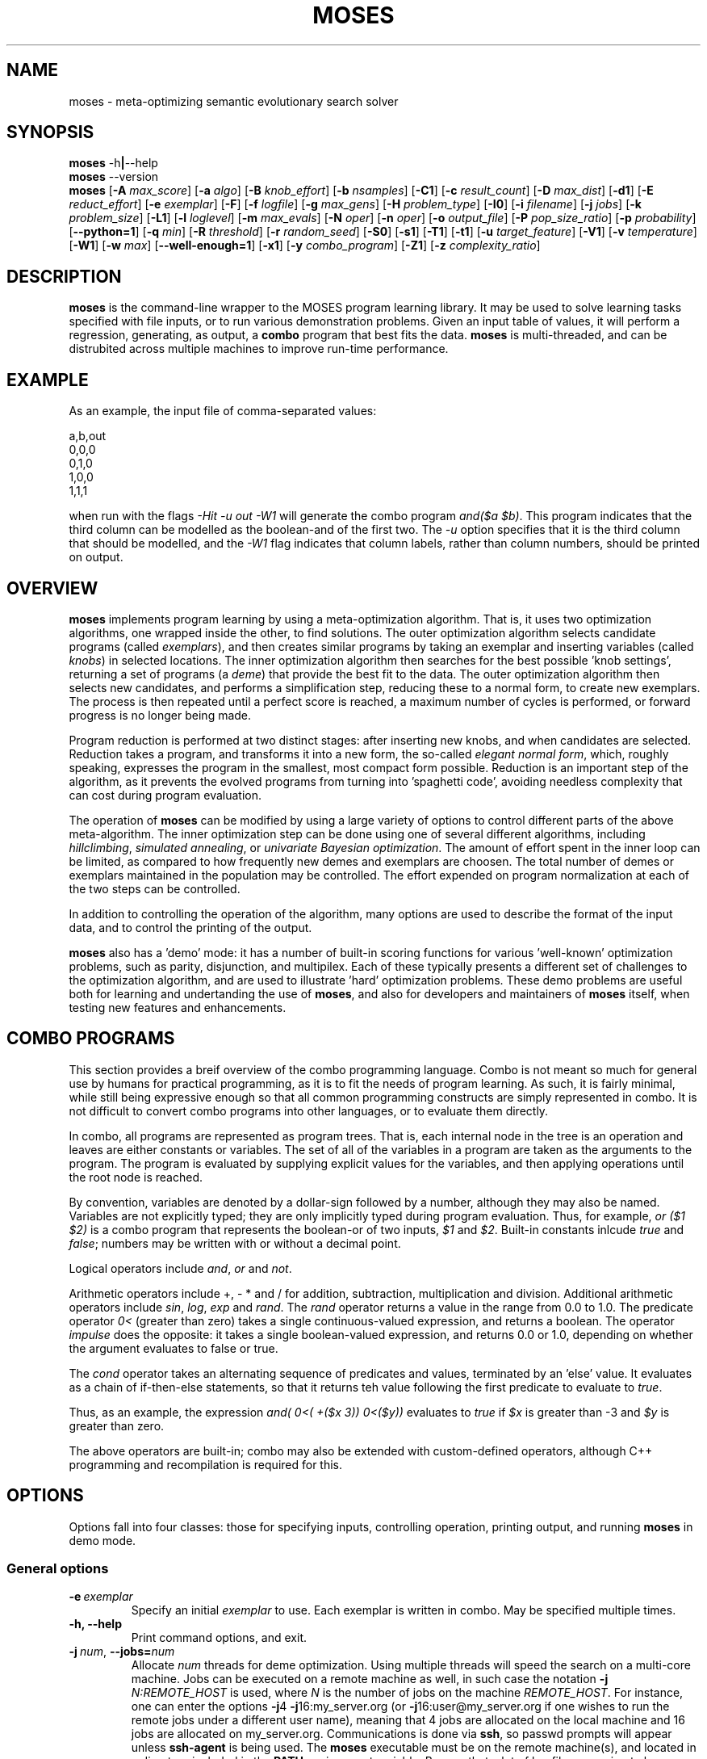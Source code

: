 .\"                                      Hey, EMACS: -*- nroff -*-
.\" Man page for moses-exec
.\"
.\" Copyright (C) 2011,2012 Linas Vepstas
.\"
.\" First parameter, NAME, should be all caps
.\" Second parameter, SECTION, should be 1-8, maybe w/ subsection
.\" other parameters are allowed: see man(7), man(1)
.pc
.TH MOSES 1 "June 1, 2012" "3.1.7" "OpenCog Learning"
.LO 1
.\" Please adjust this date whenever revising the manpage.
.\"
.\" Some roff macros, for reference:
.\" .nh        disable hyphenation
.\" .hy        enable hyphenation
.\" .ad l      left justify
.\" .ad b      justify to both left and right margins
.\" .nf        disable filling
.\" .fi        enable filling
.\" .br        insert line break
.\" .sp <n>    insert n+1 empty lines
.\" for manpage-specific macros, see man(7)
.SH NAME
moses \- meta-optimizing semantic evolutionary search solver
.SH SYNOPSIS
.\" The help & version command line
.B moses
.RB \-h | \--help
.br
.B moses
.RB \--version
.br
.\" The general command line
.B moses
.RB [ \-A
.IR max_score ]
.RB [ \-a
.IR algo ]
.RB [ \-B
.IR knob_effort ]
.RB [ \-b
.IR nsamples ]
.RB [ \-C1 ]
.RB [ \-c
.IR result_count ]
.RB [ \-D
.IR max_dist ]
.RB [ \-d1 ]
.RB [ \-E
.IR reduct_effort ]
.RB [ \-e
.IR exemplar ]
.RB [ \-F ]
.RB [ \-f
.IR logfile ]
.RB [ \-g
.IR max_gens ]
.RB [ \-H
.IR problem_type ]
.RB [ \-I0 ]
.RB [ \-i
.IR filename ]
.RB [ \-j
.IR jobs ]
.RB [ \-k
.IR problem_size ]
.RB [ \-L1 ]
.RB [ \-l
.IR loglevel ]
.RB [ \-m
.IR max_evals ]
.RB [ \-N
.IR oper ]
.RB [ \-n
.IR oper ]
.RB [ \-o
.IR output_file ]
.RB [ \-P
.IR pop_size_ratio ]
.RB [ \-p
.IR probability ]
.RB [ \-\-python=1 ]
.RB [ \-q
.IR min ]
.RB [ \-R
.IR threshold ]
.RB [ \-r
.IR random_seed ]
.RB [ \-S0 ]
.RB [ \-s1 ]
.RB [ \-T1 ]
.RB [ \-t1 ]
.RB [ \-u
.IR target_feature ]
.RB [ \-V1 ]
.RB [ \-v
.IR temperature ]
.RB [ \-W1 ]
.RB [ \-w
.IR max ]
.RB [ \-\-well\-enough=1 ]
.RB [ \-x1 ]
.RB [ \-y
.IR combo_program ]
.RB [ \-Z1 ]
.RB [ \-z
.IR complexity_ratio ]
.SH DESCRIPTION
.PP
.\" TeX users may be more comfortable with the \fB<whatever>\fP and
.\" \fI<whatever>\fP escape sequences to invode bold face and italics,
.\" respectively.
\fBmoses\fP is the command-line wrapper to the MOSES program learning
library. It may be used to solve learning tasks specified with file
inputs, or to run various demonstration problems.  Given an input table
of values, it will perform a regression, generating, as output,
a \fBcombo\fP program that best fits the data. \fBmoses\fP is
multi-threaded, and can be distrubited across multiple machines to
improve run-time performance.
.PP
.\" ============================================================
.SH EXAMPLE
As an example, the input file of comma-separated values:

.nf
\& a,b,out
\& 0,0,0
\& 0,1,0
\& 1,0,0
\& 1,1,1
.fi

when run with the flags \fI\-Hit\ \-u\ out\ \-W1\fR will generate the combo
program \fIand($a\ $b)\fR. This program indicates that the third column
can be modelled as the boolean-and of the first two.  The \fI\-u\fR option
specifies that it is the third column that should be modelled, and the
\fI\-W1\fR flag indicates that column labels, rather than column numbers,
should be printed on output.

.PP
.\" ============================================================
.SH OVERVIEW
\fBmoses\fP implements program learning by using a meta-optimization
algorithm. That is, it uses two optimization algorithms, one wrapped inside
the other, to find solutions.  The outer optimization algorithm selects
candidate programs (called \fIexemplars\fP), and then creates similar
programs by taking an exemplar and inserting variables (called
\fIknobs\fP) in selected locations. The inner optimization algorithm
then searches for the best possible 'knob settings', returning a set
of programs (a \fIdeme\fP) that provide the best fit to the data. The
outer optimization algorithm then selects new candidates, and performs
a simplification step, reducing these to a normal form, to create new
exemplars.  The process is then repeated until a perfect score is
reached, a maximum number of cycles is performed, or forward progress
is no longer being made.
.PP
Program reduction is performed at two distinct stages: after inserting new
knobs, and when candidates are selected.  Reduction takes a program, and
transforms it into a new form, the so-called \fIelegant normal form\fP,
which, roughly speaking, expresses the program in the smallest, most
compact form possible.  Reduction is an important step of the algorithm,
as it prevents the evolved programs from turning into 'spaghetti code',
avoiding needless complexity that can cost during program evaluation.
.PP
The operation of \fBmoses\fP can be modified by using a large variety of
options to control different parts of the above meta-algorithm.
The inner optimization step can be done using one of several different
algorithms, including \fIhillclimbing\fP, \fIsimulated annealing\fP,
or \fIunivariate Bayesian optimization\fP.  The amount of effort
spent in the inner loop can be limited, as compared to how frequently
new demes and exemplars are choosen. The total number of demes or
exemplars maintained in the population may be controlled.  The effort
expended on program normalization at each of the two steps can be
controlled.
.PP
In addition to controlling the operation of the algorithm, many
options are used to describe the format of the input data, and to
control the printing of the output.
.PP
\fBmoses\fP also has a 'demo' mode: it has a number of built-in
scoring functions for various 'well-known' optimization problems,
such as parity, disjunction, and multipilex. Each of these typically
presents a different set of challenges to the optimization algorithm,
and are used to illustrate 'hard' optimization problems.  These demo
problems are useful both for learning and undertanding the use of
\fBmoses\fP, and also for developers and maintainers of \fBmoses\fP
itself, when testing new features and enhancements.

.PP
.\" ============================================================
.SH COMBO PROGRAMS
This section provides a breif overview of the combo programming
language.  Combo is not meant so much for general use by humans
for practical programming, as it is to fit the needs of program
learning.  As such, it is fairly minimal, while still being expressive
enough so that all common programming constructs are simply represented
in combo.  It is not difficult to convert combo programs into
other languages, or to evaluate them directly.
.PP
In combo, all programs are represented as program trees. That
is, each internal node in the tree is an operation and leaves are
either constants or variables. The set of all of the variables in
a program are taken as the arguments to the program. The program
is evaluated by supplying explicit values for the variables,
and then applying operations until the root node is reached.
.PP
By convention, variables are denoted by a dollar-sign followed by
a number, although they may also be named. Variables are not 
explicitly typed; they are only implicitly typed during program
evaluation. Thus, for example, \fIor ($1 $2)\fP is a combo
program that represents the boolean-or of two inputs,
\fI$1\fP and \fI$2\fP.   Built-in constants inlcude \fItrue\fR and 
\fIfalse\fR; numbers may be written with or without a decimal point.
.PP
Logical operators include \fIand\fR, \fIor\fR and \fInot\fR.
.PP
Arithmetic operators include +, - * and / for addition, subtraction,
multiplication and division. Additional arithmetic operators
include \fIsin\fR, \fIlog\fR, \fIexp\fR and \fIrand\fR. The \fIrand\fR
operator returns a value in the range from 0.0 to 1.0.  The predicate 
operator \fI0<\fR (greater than zero) takes a single continuous-valued
expression, and returns a boolean. The operator \fIimpulse\fR does 
the opposite: it takes a single boolean-valued expression, and returns
0.0 or 1.0, depending on whether the argument evaluates to false or true.
.PP
The \fIcond\fR operator takes an alternating sequence of predicates and
values, terminated by an 'else' value.  It evaluates as a chain of 
if-then-else statements, so that it returns teh value following the first
predicate to evaluate to \fItrue\fR.
.PP
Thus, as an example, the expression \fIand( 0<( +($x 3))  0<($y))\fR
evaluates to \fItrue\fR if \fI$x\fR is greater than -3 and \fI$y\fR
is greater than zero.
.PP
The above operators are built-in; combo may also be extended with
custom-defined operators, although C++ programming and recompilation
is required for this.
.PP
.\" ============================================================
.SH OPTIONS
.PP
Options fall into four classes: those for specifying inputs,
controlling operation, printing output, and running
\fBmoses\fP in demo mode.

.SS "General options"
.TP
.BI \-e\  exemplar
Specify an initial \fIexemplar\fR to use. Each exemplar is written in
combo. May be specified multiple times.
.TP
.B \-h, \-\-help
Print command options, and exit.
.TP
.BI \-j\  num \fR,\ \fB\-\-jobs= num
Allocate \fInum\fR threads for deme optimization.  Using multiple
threads will speed the search on a multi-core machine.
Jobs can be executed on a remote machine as well,
in such case the notation \fB\-j\fR \fIN:REMOTE_HOST\fR is used,
where \fIN\fR is the number of jobs on the machine \fIREMOTE_HOST\fR.
For instance, one can enter the options
\fB\-j\fR4 \fB\-j\fR16:my_server.org
(or \fB\-j\fR16:user@my_server.org if one wishes to
run the remote jobs under a different user name),
meaning that 4 jobs are allocated on the local machine
and 16 jobs are allocated on my_server.org.
Communications is done via \fBssh\fR, so passwd prompts will appear
unless \fBssh\-agent\fR is being used.  The \fBmoses\fR executable must
be on the remote machine(s), and located in a directory included in the
\fBPATH\fR environment variable. Beware that a lot of log
files are going to be generated when using this option on
the remote machines.
.TP
.B -\-version
Print program version, and exit.
.PP
.\" ============================================================
.SS "Problem-type options"
MOSES is able to handle a variety of different 'problem types',
such as regression, categorization and clustering, as well as a number
of demo problems, such as parity and factorization.  The \fB\-H\fR
option is used to specify the problem type; the demo problem types are
listed in a later section.

.TP
.BI \-H\  type \fR,\ \fB\-\-problem\-type= type
The 
.I type
of problem may be one of:
.TS
tab (@);
l lx.
\fBit\fR@T{
Regression on an input table.  That is, the input table consists of a set
of columns, all but one consisdered 'inputs', and one is considered an
output.  The goal of regression is to learn a combo program that most
accurately predicts the output.  For boolean-valued and enumerated
outputs, the scoring function simply counts the number of incorrect
answers, and tries to minimize this score.  For contin-valued outputs,
the mean-square variation is minimized.
T}
\fBpre\fR@T{
Regression on an input table, maximizing precision instead of accuracy
(that is, minimizing the number of false positives, at the risk of
sometimes failing to identify true positives).
T}
\fBip\fR@T{
Clustering ("interesting patterns") on an input table. XXX more detail,
please.
T}
\fBkl\fR@T{
Regression on an input table, by maximizing the Kullback-Leibler
divergence between the distribution of the outputs.  That is, the
output must still be well-scored, but it is assumed that there are
many possible maxima.  (XXX???) Huh?
T}
\fBann-it\fR@T{
Regression on an input table, using a neural network.  (kind-of-like
a hidden markov model-sih, kind of. XXX Huh???)
T}
.TE
.PP
.\" ============================================================
.SS "Input specification options"
These options control how input data is specified and interpreted.
In its primary mode of operation, \fBmoses\fR performs regression on a
a table of input data. One column is designated as the target, the
remaining columns are taken as predictors.  The output of regression
is a \fBcombo\fR program that is a function of the predictors,
reproducing the target.
.PP
Input files should consist of ASCII data, separated by commas or
whitespace.  The appearance of \fB# ;\fR or \fB!\fR in the first
column denotes a comment line; this line will be ignored. The first
non-comment row, if it is also non-numeric, is taken to hold column
labels. The target column may be
specified using the \fB\-u\fR option with a column name. The printing of
column names on output is controlled with the \fB\-W1\fR flag.
.TP
.BI \-b\  num \fR,\ \fB\-\-nsamples= num
The number of samples to be taken from the input file. Valid values
run between 1 and the number of rows in the data file; other values
are ignored. If this option is absent, then all data rows are used.
If this option is present, then the input table is sampled randomly
to reach this size.
.TP
.BI \-G\  num \fR,\ \fB\-\-weighted\-accuracy= num
Huh ???
.TP
.BI \-i\  filename \fR,\ \fB\-\-input\-file= filename
The \fIfilename\fR specifies the input data file. The input table must
be in 'delimiter-separated value' (DSV) format.  Valid seperators 
are comma (CSV, or comma-separated values), blanks and tabs 
(whitespace). Columns correspond to features; there is one sample per
(non-blank) row. Comment characters are hash, bang and semicolon (#!;)
lines starting with a comment are ignored.
The \fB-i\fR flag may be specified multiple times, to indicate multiple
input files. All files must have the same number of columns.
.TP
.BI \-u\  column \fR,\ \fB\-\-target\-feature= column
The \fIcolumn\fR is used as the target feature to fit.  If no column
is specified, then the first column is used.  The \fIcolumn\fR may be
numeric, or it may be a column label.  If it is numeric, it is taken
to be the number of the column, with column 1 being the left-most.
If \fIcolumn\fR begins with an alphabetic character, it is taken to be
a column label.  In this case, the very first row of the
input file must contain column labels.

.\" ============================================================
.SS "Algorithm control options"
These options provide overall control over the algorithm execution.
The most important of these, for controlling behaviour, are the 
\fB-A\fR, \fB\-a\fR, \fB\-m\fR, \fB\-r\fR, \fB\-v\fR and \fB\-z\fR flags.
.TP
.BI \-a\  algorithm \fR,\ \fB\-\-algo= algorithm
Select the algorithm to apply to a single deme.  This is the algorithm
used in the 'inner loop': given a single exemplar decorated with tunable
\fIknobs\fR, this algorithm searches for the best possible knob settings.
Once these are found (or a timeout, or other terminatation condition is
reached), control is returned to the outer optimization loop.
Available algorithms include:
.TS
tab (@);
l lx.
\fBhc\fR@T{
Hillclimbing. There are two primary modes of operation; each has
strengths and weaknesses for different problem types.
In the default mode, one begins with an initial collection of 
knob settings, called an \fIinstance\fR. The settings of each knob is
then varied, in turn, until one setting is found that most improves
the score. This setting then becomes the new instance, and the 
process is repeated, until no further improvement is seen. The 
resulting instance is a local maximum; it is returned to
the outer loop.

The alternate mode of operation is triggered by using the
\fB\-L1\fR flag (usualy with the \fB\-T1\fR flag). In this
case, as before, all knob settings are explored, one knob at a time.
After finding the one knob that most improves the score, the
algo is done, and the resulting instance is returned to the outer
loop. If no knob settings improved the score, then all possible
settings of two knobs are explored, and then three, etc. until
improvement is found (or the alloted iterations are exceeded).
In this alternate mode, the local hill is \fBnot\fR climbed to
the top; instead, any improvement is immediately handed back to the
outer loop, for another round of exemplar selection and knob-building.
For certain types of problems, including maximally misleading problems,
this can arrive at better solutions, more quickly, than the 
traditional hill-climbing algorithm described above.
T}

\fBsa\fR@T{
Simulated annealing.  (Deprecated). The \fB\-D\fR flag controls the size 
of the neighborhood that is searched during the early, "high-temperature"
phase.  It has a significant effect on the run-time performance of the
algorithm. Using \fB\-D2\fR or \fB\-D3\fR is likely to provide the best
performance.

The current implementation of this algorithm has numerous faults, making
it unlikely to work well for most problems.
T}

\fBun\fR@T{
Univariate Bayesian dependency.
T}
.TE

.TP
.BI \-A\  score \fR,\ \fB\-\-max\-score= score
Specifies the ideal score for a desired solution; used to terminate
search.  If the maximum number of evaluations has not yet elasped
(set with the \fB\-m\fR option), and a candidate solution is found
that has at least this score, then search is terminated.
.TP
.BI \-m\  num \fR,\ \fB\-\-max\-evals= num
Perform no more than \fInum\fR evaluations of the scoring function.
Default value is 10000.
.TP
.BI \-n\  oper \fR,\ \fB\-\-ignore\-operator= oper
Exclude the operator \fIoper\fP from the program solution.
This option may be used several times.  Currently, \fIoper\fP
may be one of \fBdiv\fP, \fBsin\fP, \fBexp\fP, \fBlog\fP,
\fBimpulse\fP
or a variable \fB#\fP\fIn\fP.
You may need to put variables under double quotes.
This option has the priority over the \-N option.
That is, if an operator is both be included and ignored,
then it is ignored.  This option does not work with ANN.
.TP
.BI \-r\  seed \fR,\ \fB\-\-random\-seed= seed
Use \fIseed\fR as the seed value for the pseudo-random number generator.
.TP
.BI \-s1\fR,\ \fB\-\-enable\-cache=1
Enable memoization of candidate scores.  This allows the number of scoring
function evaluations to be reduced, by maintaining a cache of recently
scored candidates. If a new candidate is found in the cache, that score
is used, instead of a scoring function evaluation.  The effectiveness of
memoization is greatly increased by also using the \fB\-d1\fR flag.
.TP
.BI \-v\  temperature \fR,\ \fB\-\-complexity\-temperature= temperature
Set the "temperature" of the Boltzmann-like distribution used to 
select the next exemplar out of the metapopulaton. A temperature that
is too high or too low will make it likely that poor exemplars will be
chosen for exploration, thus resulting in excessively long search times.
Recommended values lie in the range of 2 to 10, with a default of 6.
.TP
.BI \-z\  ratio \fR,\ \fB\-\-complexity\-ratio= ratio
Fix the ratio of score to complexity, to be used as a penalty, 
when ranking the metapopulation for fitness.  Typically, improving
the score by one point requires that the complexity of the model to
increase by (approximately) \fIN\fR bits; the value of \fIN\fR being
data-dependent.   The algorithm will usually learn most easily
if the complexity ratio is set between 1 and 2 times the value of
\fIN\fR.

The complexity ratio is used to calculate a scoring penalty; the
penalty lowers the score in proportion to the solution complexity;
specifically, the penalty is set to the complexity divided by the 
complexity ratio.

Setting the ratio too low causes the algorithm to ignore the more 
complex solutions, ranking them in a way so that they are not much
explored. Thus, the algorithm may get trapped examining only the
simplest solutions, which are probably inappropriate.

Setting this ratio too high will add too much noise to the 
metapopulation, preventing a solution from being found.  That is, the
algorithm may spend too much time evaluating overly-complex solutions,
being unaware of good, simple solutions. 

The relationship between the score change and the complexity change
is very strongly data-dependent, and must (currently) be manually
determined (although it might be possible to measure it automatically).
Input data tables with lots of almost-duplicate data may have very low
ratios; complex problems with sparse data may have very high ratios.
Initial recommended values would be in the range from 1 to 5;
with 3.5 as the default.

.TP
.BI \-Z1\fR,\ \fB\-\-hc\-crossover=1
Controls hill-climbing algorithm behaviour.  If false (the default),
then the entire local neighborhood of the current center instance is
explored. The highest-scoring instance is then chosen as the new center
instance, and the process is repeated.  For many datasets, however, 
the highest-scoring instances tend to cluster together, and so an
exhaustive search may not be required. When this option is specified,
a handful of the highest-scoring instances are crossed-over (in the
genetic sense of cross-over) to create new instances.  Only these are
evaluated for fitness; the exhaustive search step is skipped.  For many
problem types, especialy those with large neighborhoods (i.e. those with
high prorgram complexity), this can lead to an order-of-magnitude
speedup, or more.  For other problem types, especially those with 
deceptive scoring functions, this can hurt performance.

.\" ============================================================
.SS "Algorithm tuning options"
These options allow the operation of the algorithm to be fine-tuned
for specific applications.  These are "advanced" options; changing
these from the default is likely to worsen algorithm behaviour in
all but certain special cases.
.TP
.BI \-B\  effort \fR,\ \fB\-\-reduct\-knob\-building\-effort= effort
Effort allocated for reduction during the knob-building stage.
Valid values are in the range 0-3, with 0 standing for minimum effort,
and 3 for maximum effort. Larger efforts result in demes with fewer
knobs, thus lowering the overall dimension of the problem. This can
improve performance by effectively reducing the size of the problem.
The default \fIeffort\fR is 2.
.TP
.BI \-D dist \fR,\ \fB\-\-max\-dist= dist
The maximum radius of the neighborhood around the exemplar to explore.
The default value is 4.
.TP
.BI \-d1\fR,\ \fB\-\-reduce\-all=1
Reduce candidates before scoring evalutation. Otherwise, only dominating
candidates are reduced, just before being added to the metapopulation.
This flag may be useful if scoring function evaluation expense depends
strongly one the structure of the candidate. It is particularly important
to specify this flage when memoization is enabled (with \fB-s!\fR).
.TP
.BI \-E\  effort \fR,\ \fB\-\-reduct\-candidate\-effort= effort
Effort allocated for reduction of candidates. Valid values are
in the range 0-3, with 0 standing for minimum effort, and 3
for maximum effort. For certain very symmetric problems, such
as the disjunct problem, greater reduction can lead to significantly
faster solution-finding.  The default \fIeffort\fR is 2.
.TP
.BI \-g\  num \fR,\ \fB\-\-max\-gens= num
Create and optimize no more than \fInum\fR demes.  Negative numbers
are interpreted as "unlimited". By default, the number of demes is
unlimited.
.TP
.BI \-I0\fR,\ \fB\-\-include\-dominated=0
Disable the merging of dominated candidates into the metapopulation.
When this flag is specified, the metapopulation will consist entirely
of the highest scoring candidates.  Specifying this flag can (severely)
degrade performance, as this will make it more likely that the
algorithm will get trapped in a local maximum. In addition, culling
the dominated candidates takes a significant amount of CPU time and
complexity.
.TP
.BI \-L1\fR,\ \fB\-\-hc\-single\-step=1
Single-step, instead of hill-climbing to the top of a hill. That is,
a single uphill step is taken, and the resulting best demes are folded
back into the metapopulation.  Solving then continues as usual. By
default, the hillclimbing algorithm does not single-step; it instead
continues to the top of the local hill, before folding the resulting
demes back into the metapopulation.  If using this flag, condiser
usig the \fB\-T1\fR flag to allow the search to be widened, so that
if the initial exemplar is already at the top of a local hill, a search
is made for a different (taller) hill.
.TP
.BI \-N\  oper \fR,\ \fB\-\-include\-only\-operator= oper
Include the operator \fIoper\fP, but exclude others, in the solution.
This option may be used several times to specify multiple
operators.  Currently, \fIoper\fP may be one of
\fBplus\fP, \fBtimes\fP, \fBdiv\fP, \fBsin\fP,
\fBexp\fP, \fBlog\fP, \fBimpulse\fP
or a variable \fB#\fP\fIn\fP.
Note that variables and operators are treated separately, so
that including only some operators will still include all
variables, and including only some variables still include
all operators).  You may need to put variables under double
quotes.  This option does not work with ANN.
.TP
.BI \-P\  num \fR,\ \fB\-\-pop\-size\-ratio= num
Controls amount of time spent on a deme. Default value is 20.
.TP
.BI \-p\  fraction \fR,\ \fB\-\-noise= fraction
This option provides an alternative means of setting the complexity
ratio.  If specified, it over-rides the \fB\-z\fR option.  For
discrete problems, \fIfraction\fR can be interpreted as being
the fraction of score values that are incorrect (e.g. due to 
noisy data).  As such, only values in the range 0 < \fIfraction\fR
< 0.5 are meaningful (i.e. less than half of the data values are
incorrect).  Typical recommended values are in the range of 0.001
to 0.05.  For continuous-valued problems, it can be interpreted
as the standard deviation of a Gaussian noise in the dependent
variable.

For the discrete problem, the complexity ratio is related to the
\fIfraction\fR  p by the explicit formula:

    complexity_ratio = - log(p/(1-p)) / log |A|

where |A| is the (problem-dependent) alphabet size.  See below for a
detailed explanation.

.TP
.BI \-T1\fR,\ \fB\-\-hc\-widen\-search=1
Controls hill-climbing algorithm behaviour.  If false (the default),
then deme search terminates when a local hilltop is found. If true,
then the search radius is progressively widened, until another
termination condition is met.  Consider using the \fB\-D\fR flag to
set the maximum search radius.

.TP
.BI \-\-well\-enough=1
For prolems with an enumerated ('nominal') output, the learned combo
program is always of the form \fBcond\fR\fI(pred_1 value_1 pred_2 value_2 ... 
pred_n value_n else_val)\fR  where \fIpred_1\fR is a predicate, which,
if true, causes the output to be \fIvalue_1\fR.  If false, then
\fIpred_2\fR is tested, and so on.  If none of the predicates evalue to
true, then the value of the \fBcond\fR expression is the \fIelse_val\fR.
The well-enough algorithm attempts to find predicates that maximize
precision, the point being that if a perfectly precise \fIpred_1\fR
can be found, then it can be left alone ('leave well-enough alone'),
thus simplifying the remainder of the search problem.  Performing this
evaluation is costly, and may lead to a slow-down, without improving
overall accuracy.

.\" ============================================================
.SS "Output control options"
These options control the displayed output.
.TP
.BI \-C1\fR,\ \fB\-\-output\-dominated=1
Print all of the final metapopulation, and not just the highest-scoring
candidates.
.TP
.BI \-c\  count \fR,\ \fB\-\-result\-count= count
The number of non-dominated (best) results to return, ordered according
to score. If negative, then all results are returned, including the
dominated results.
.TP
.BI \-f\  filename \fR,\ \fB\-\-log\-file= filename
Write debug log traces \fIfilename\fR. If not specified, traces
are written to \fBmoses.log\fR.
.TP
.BI \-F\fR,\ \fB\-\-log\-file\-dep\-opt
Write debug log traces to a filename constructed from the passed
option flags and values. The filename will be truncated to a maximum
of 255 characters.
.TP
.BI \-l\  loglevel \fR,\ \fB\-\-log\-level= loglevel
Specify the level of detail for debug loging. Possible
values for \fIloglevel\fR are \fBNONE\fR, \fBERROR\fR, \fBWARN\fR,
\fBINFO\fR, \fBDEBUG\fR, and \fBFINE\fR. Case does not matter.
Caution: excessive logging detail can lead to significant
program slowdown.
.TP
.BI \-o\  filename \fR,\ \fB\-\-output\-file= filename
Write results to \fIfilename\fR. If not specified, results are written to
\fBstdout\fR.
.TP
.BI \-\-python=1
Output the highest-scoring programs as python snippets, instead of combo.
.TP
.BI \-S0\fR,\ \fB\-\-output\-score=0
Prevent printing of the score.
.TP
.BI \-t1\fR,\ \fB\-\-output\-bscore=1
Print the behavioural score.
.TP
.BI \-V1\fR,\ \fB\-\-output\-eval\-number=1
Print the number of evaluations performed.
.TP
.BI \-W1\fR,\ \fB\-\-output\-with\-labels=1
Use named labels instead of position placeholders when printing
candidates. For example, *("$temperature" "$entropy") instead
of *($3 $4). This option is effective only when the data file
contains labels in its header.
.TP
.BI \-x1\fR,\ \fB\-\-output\-complexity=1
Print the complexity measure of the model, and the scoring penalty.

.\" ============================================================
.SS "Precision problem type"
Precision is defined as the number of true positives, divded by the number
of true positives plus the number of false positives.  Precision may 
thus range from 1.0, indicating perfect precision, to 0.0.  The \fB\-Hpre\fR
option tells \fBmoses\fR to maximize precision.
.PP
One triivially stupid way to maximize precision, out of a training dataset
of \fIN\fR rows, is to guess exactly one correctly, and ignore the rest,
thus leading to perfect precision.  Thus, in practical applications, one
wishes to maximize both precision, and activation.  Here, activation is
defined as the fraction of rows for which the trial combo program returned 
a positive answer, regardless of whether this was the right answer.
Activation ranges from 0.0, to 1.0.
.PP
XXX We need to change the code to use recall, not activation !?

.\" ============================================================
.SS "Contin options"
Options that affect the usage of continuously-valued variables.
.TP
.BI \-q\  num \fR,\ \fB\-\-min\-rand\-input= num
Minimum value for continuous variables. Default 0.0.
.TP
.BI \-R\  num \fR,\ \fB\-\-discretize\-threshold= num
Split a continuous domain into two pieces. This option maybe be used
multiple times to split a continuous domain into multiple peices:
that is, \fIn\fR uses of this option will create \fIn+1\fR domains.
.TP
.BI \-w\  num \fR,\ \fB\-\-max\-rand\-input= num
Maximum value for continuous variables.  Default 1.0.

.\" ============================================================
.SS "Demo options"
These options pertain to the various built-in demo and example problem
modes.  Such demo problems are commonly used to evaluate different
machine learning algorithms, and are thus included here to facilitate
such comparison, as well as to simplify moses regression and performance
testing.
.TP
.BI \-H\  type \fR,\ \fB\-\-problem\-type= type
A number of demonstration problems are supported. In each case, the top
results are printed to stdout, as a score, followed by a combo program.
.I type
may be one of:
.TS
tab (@);
l lx.
\fBcp\fR@T{
Combo program regression. The scoring function is based on the
combo program specified with the \fB-y\fR flag. That is, the goal of
the run is to deduce and learn the specified combo program.

When specifying combo programs with continuous variables in them, be
sure to use the \fB\-q\fR, \fB\-w\fR and \fB\-b\fR flags to specify
a range of input values to be sampled. In order to determine the fitness
of any candidate, it must be compared to the specified combo
program.  The comparison is done at a variety of different input 
values. If the range of sampled input values is inappropriate, or if
there are not enough sampled values, then the fitness function may
select unexpected, undesired candidates.
T}

\fBdj\fR@T{
Disjunction problem. The scoring function awards a result that is a
boolean disjunction (\fIor\fR) of \fIN\fR boolean-valued variables.
The resulting combo program should be \fIor($1 $2 ...)\fR.
The size of the problem may be specified with the \fB\-k\fR option.
T}

\fBmux\fR@T{
Multiplex problem. The scoring function models a boolean digital
multiplexer, that is, an electronic circuit where an "address" of \fIn\fR
bits selects one and only one line, out of \fI2^n\fR possible lines. Thus,
for example, a single address bit can select one of two possible lines:
the first, if its false, and the second, if its true. The \fB\-k\fR
option may be used to specify the value of \fIn\fR.  The actual size
of the problem, measured in bits, is \fIn+2^n\fR and so increases
exponentially fast.
T}

\fBpa\fR@T{
Even parity problem.  The resulting combo program computes the parity of
\fIk\fR bits, evaluating to true if the parity is even, else evaluating
to false.
The size of the problem may be specified with the \fB\-k\fR option.
T}

\fBsr\fR@T{
Polynomial regression problem. Given the polynomial
\fIp(x)=x+x^2+x^3+...x^k\fR, this searches for the shortest program
consisting of nested arithmetic operators to compute \fIp(x)\fR,
given \fIx\fR as a free variable. The arithmetic operators would be
addition, subtraction, multiplication and division; exponentiation
is not allowed in the solution.  So, for example, using the
\fB\-k2\fR option to specify the order\-2 polynomial \fIx+x^2\fR,
then the shortest combo program is \fI*(+(1 $1) $1)\fR (that is,
the solution is \fIp(x)=x(x+1)\fR in the usual arithmetical notation).
T}
.TE

.TP
.BI \-k\  size \fR,\ \fB\-\-problem\-size= size
Specify the size of the problem.  The interpretation of \fIsize\fR
depends on the particular problem type.
.TP
.BI \-y\  prog \fR,\ \fB\-\-combo\-program= prog
Specify the combo prorgram to be learned, when used in combination with
the \fB-H cp\fR option.  Thus, for example, \fB-H cp -y "and(\\$1 \\$2)"\fR
specifies that the two-input conjunction is to be learned.  Keep in mind
that $ is a reserved character in many shells, and thus must be escaped
with a backslash in order to be passed to moses.
.PP
.\" ============================================================
.SH Complexity Penalty
The speed with which the search algorithm can find a reasonable solution
is significantly affected by the complexity ratio specified with the 
\fB\-z\fR or \fB\-p\fR options. This section provides the theoretical
underpinning for the meaning of these flags, and how they affect the
the algorithm.  The coplexity penalty has two slightly different
interpretations, depending on whether one is considering learning
a discretely-valued problem (i.e. boolean-valued) or a continously-valued
problem.  The general structure of the argument is broadly similar
for both cases; they are presented below.  Similar arguments
apply for classification problems (learning to classify data into
one of N categories), and for precision maximization.

.\" ============================================================
.SS "Discrete case"

Let M be the model to be learned (the combo program).  Let D be the
data, assumed to be a table of n inputs i_k and one output o, with
each row in the form:

    i_1 ... i_n o

Here, i_k is the k'th input and o the output.  In the below, we write
o = D(x) where x=(i_1, ..., i_n) is an input data row.

We want to assess the probability P(M|D) of the model M conditioned
on the data D.  In particular, we wish to maximize this, as it
provides the fitness function for the model.  According to Bayes
theorem,

    P(M|D) = P(D|M) * P(M) / P(D)

Consider the log likelihood LL(M) of M knowing D.  Since D is constant,
we can ignore P(D), so:

    LL(M) = log(P(D|M)) + log(P(M))

Assume each output of M on row x has probability p of being wrong.  So,

    P(D|M) = Prod_{x\\in D} [p*(M(x) != D(x)) + (1-p)*(M(x) == D(x))]

where D(x) the observed result given input x.  Then,

    log P(D|M) = Sum_{x\\in D} log[p*(M(x) != D(x)) + (1-p)*(M(x) == D(x))]

Let D = D_eq \\cup D_ne  where D_eq and D_ne are the sets

    D_eq = {x \\in D | M(x) == D(x) }
    D_ne = {x \\in D | M(x) != D(x) }

Then

    log P(D|M) = Sum_{x\\in D_ne} log(p) + Sum_{x\\in D_eq} log(1-p)
               = |D_ne| log(p) + |D_eq| log(1-p)
               = |D_ne| log(p) + |D| log(1-p) - |D_ne| log(1-p)
               = |D_ne| log(p/(1-p)) + |D| log(1-p)

Here, |D| is simply the size of set D, etc.  Assuming that p is
small, i.e. much less than one, then, to second order in p:

   log(1-p) = -p + p^2/2 + O(p^3)

So:

   log P(D|M) = |D_ne| log(p) - p (|D| - |D_ne|) + O(p^2)

Next, assume P(M) is distributed according to Solomonoff's Universal
Distribution, approximated by (for now)

    P(M) = |A|^-|M|
         = exp(-|M|*log(|A|))

where A is the alphabet of the model, |A| is the alphabet size, 
and |M| is the complexity of the model.  Putting it all together,
the log-likelihood of M is:

    LL(M) = -|M|*log(|A|) + |D_ne| log(p/(1-p)) + |D| log(1-p)

To get an expression usable for a scoring function, just bring
out the |D_ne| by dividing by -log(p/(1-p)), to get

    score(M) = - [ LL(M) - |D| log(1-p) ] / log(p/(1-p))
             = -|D_ne| + |M|*log|A| / log(p/(1-p))
             = -|D_ne| - |M| |C_coef|

Note that, since p<1, that log(p) is negative, and so the second
term is negative.  It can be understood as a \fBcomplexity penalty\fR.
That is, we define the complexity penalty as

   complexity_penalty = |M| |C_coef|

The complexity ratio, as set by the \fB\-z\fR option, is given by

   complexity_ratio = 1 / |C_coef|

By contrast, the \fB\-p\fR option may be used to set p directly, as
given in the formulas above.  The value of |A| is computed internally,
depending on the specific problem type (discrete vs. continuous, 
number of included-excluded operators, etc.)  The complexity of each
solution is also computed, using an ad-hoc complexity measure.

.\" ============================================================
.SS "Continuous case"

A similar argument to the above holds for the case of a 
continously-valued observable.

Let dP(..) be the notation for a probability density (or measure).
As before, start with Bayes theorem:

    dP(M|D) = dP(D|M) * P(M) / P(D)

Since D is constant, one may ignore the prior P(D), and write the
log likelihood of M knowing D as:

    LL(M) = log(dP(D|M)) + log(P(M))

Assume the output of of the model M on input x has a Guassian 
distributions, of mean M(x) and variance V, so that dP(D|M),
the probability density of the data D given the modem M is:

    dP(D|M) = Prod_{x\\in D} (2*Pi*V)^(-1/2) exp(-(M(x)-D(x))^2/(2*V))

As before, assume a model distribution of

    P(M) = |A|^-|M|

where |A| is the alphabet size and |M| the complexity of the model.
After simplification, and dropping a constant term that does not depend
on either the model complexity or the dataset itself (the dataset size is a
constant), one then can deduce a scoring function:

    score(M) = -|M|*log(|A|)*2*V - Sum_{x\\in D} (M(x)-D(x))^2

As before, |M|*log(|A|)*2*V can be interpeted as a scoring penalty.
Alternately, one may interpret each row x as a feature; then the
penatly term |M|*log(|A|)*2*V can be interpreted as an additional
feature that must be fit.


.\" ============================================================
.SH TODO
Finish documenting these algo flags:  -M
.PP
These input flags: -G
.PP
Other mystery flags: -J -K -U -X -Q

.SH SEE ALSO
.br
More information is available at
.B http://wiki.opencog.org/w/MOSES
.SH AUTHORS
.nh
\fBmoses\fP was written by Moshe Looks, Nil Geisweiller, and many others.
.PP
This manual page is being written by Linas Vepstas. It is INCOMPLETE.
